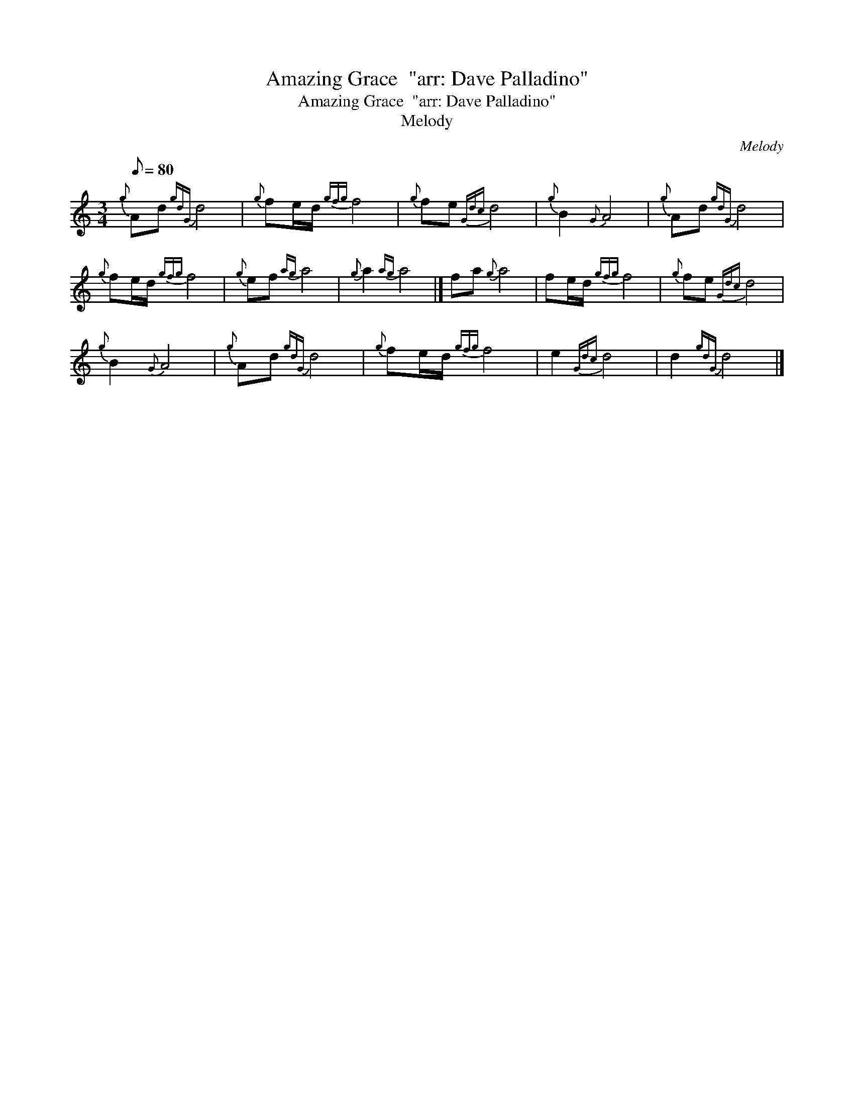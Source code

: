 X:1
T:Amazing Grace  "arr: Dave Palladino"
T:Amazing Grace  "arr: Dave Palladino"
T:Melody
C:Melody
L:1/8
Q:1/8=80
M:3/4
K:C
V:1 treble 
V:1
{g} Ad{gdG} d4 |{g} fe/d/{gfg} f4 |{g} fe{Gdc} d4 |{g} B2{G} A4 |{g} Ad{gdG} d4 | %5
{g} fe/d/{gfg} f4 |{g} ef{ag} a4 |{g} a2{ag} a4 |] fa{g} a4 | fe/d/{gfg} f4 |{g} fe{Gdc} d4 | %11
{g} B2{G} A4 |{g} Ad{gdG} d4 |{g} fe/d/{gfg} f4 | e2{Gdc} d4 | d2{gdG} d4 |] %16

